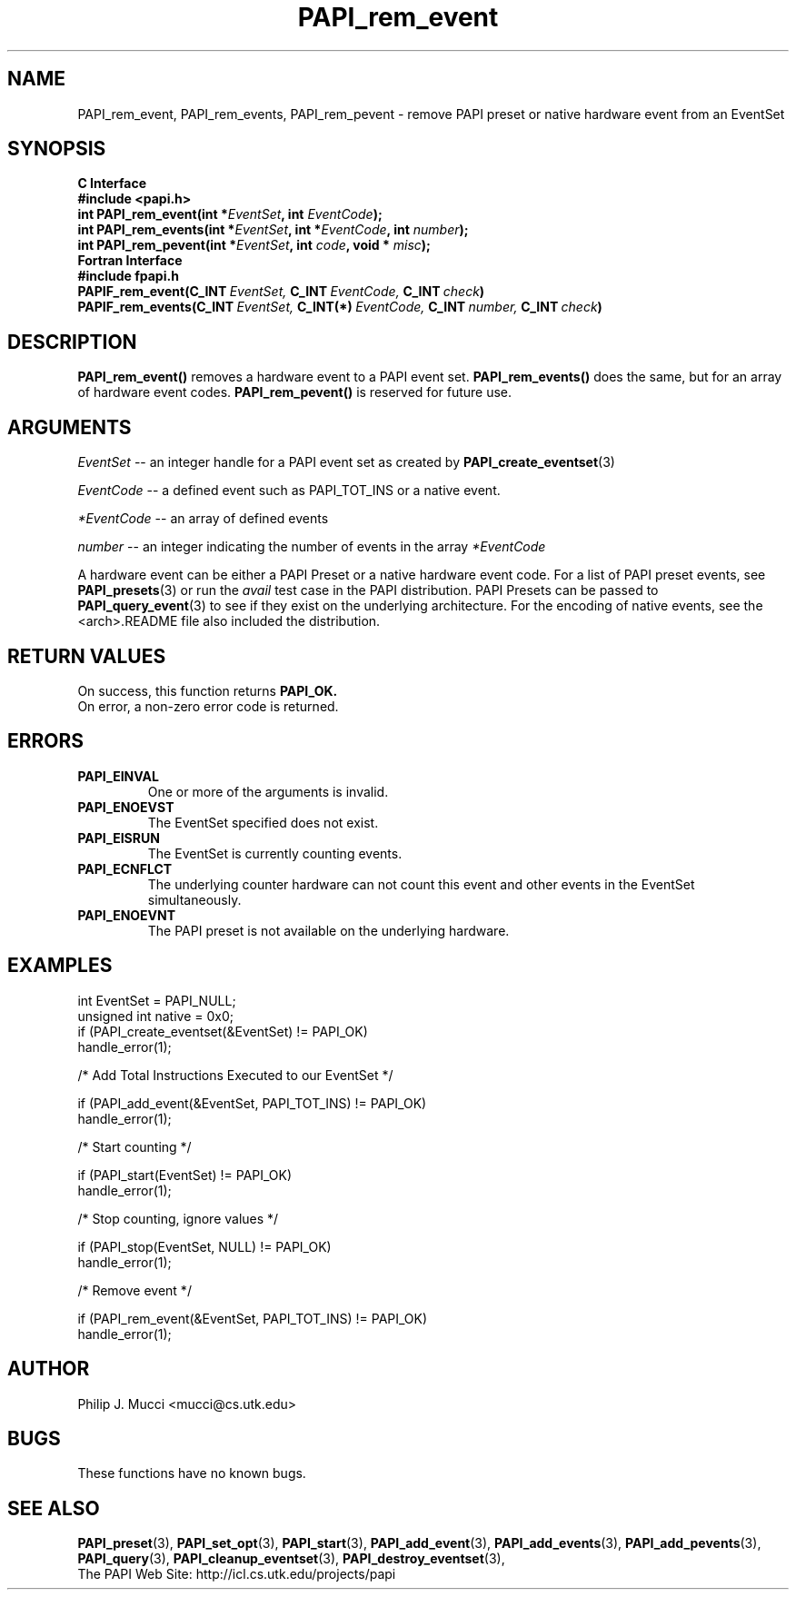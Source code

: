 .\" $Id$
.TH PAPI_rem_event 3 "December, 2001" "PAPI Function Reference" "PAPI"

.SH NAME
PAPI_rem_event, PAPI_rem_events, PAPI_rem_pevent \- remove PAPI preset or native hardware event from an EventSet

.SH SYNOPSIS
.B C Interface
.nf
.B #include <papi.h>
.BI "int\ PAPI_rem_event(int *" EventSet ", int " EventCode ");"
.BI "int\ PAPI_rem_events(int *" EventSet ", int *" EventCode ", int " number ");"
.BI "int\ PAPI_rem_pevent(int *" EventSet ", int " code ", void * " misc ");"
.fi
.B Fortran Interface
.nf
.B #include "fpapi.h"
.BI PAPIF_rem_event(C_INT\  EventSet,\  C_INT\  EventCode,\  C_INT\  check )
.BI PAPIF_rem_events(C_INT\  EventSet,\  C_INT(*)\  EventCode,\  C_INT\  number,\  C_INT\  check )
.fi

.SH DESCRIPTION
.BR "PAPI_rem_event(\|) " "removes a hardware event to a PAPI event set."
.BR "PAPI_rem_events(\|) " "does the same, but for an array of hardware event codes."
.BR "PAPI_rem_pevent(\|) " "is reserved for future use."

.SH ARGUMENTS
.I "EventSet"
--  an integer handle for a PAPI event set as created by
.BR "PAPI_create_eventset" (3)
.LP
.I EventCode
-- a defined event such as PAPI_TOT_INS or a native event.
.LP
.I *EventCode
-- an array of defined events
.LP
.I number
-- an integer indicating the number of events in the array
.I *EventCode

A hardware event can be either a PAPI Preset or a native hardware event code. 
For a list of PAPI preset events, see
.BR "PAPI_presets" "(3) or run the"
.I avail
test case in the PAPI distribution. PAPI Presets can be passed to
.BR "PAPI_query_event" "(3) to see if they exist on the underlying architecture."
For the encoding of native events, see the <arch>.README file 
also included the distribution. 

.SH RETURN VALUES
On success, this function returns
.B "PAPI_OK."
 On error, a non-zero error code is returned.

.SH ERRORS
.TP
.B "PAPI_EINVAL"
One or more of the arguments is invalid.
.TP
.B "PAPI_ENOEVST"
The EventSet specified does not exist.
.TP
.B "PAPI_EISRUN"
The EventSet is currently counting events.
.TP
.B "PAPI_ECNFLCT"
The underlying counter hardware can not count this event and other events
in the EventSet simultaneously.
.TP
.B "PAPI_ENOEVNT"
The PAPI preset is not available on the underlying hardware. 

.SH EXAMPLES
.nf
.if t .ft CW
int EventSet = PAPI_NULL;
unsigned int native = 0x0;
	
if (PAPI_create_eventset(&EventSet) != PAPI_OK)
  handle_error(1);

/* Add Total Instructions Executed to our EventSet */

if (PAPI_add_event(&EventSet, PAPI_TOT_INS) != PAPI_OK)
  handle_error(1);

/* Start counting */

if (PAPI_start(EventSet) != PAPI_OK)
  handle_error(1);

/* Stop counting, ignore values */

if (PAPI_stop(EventSet, NULL) != PAPI_OK)
  handle_error(1);

/* Remove event */

if (PAPI_rem_event(&EventSet, PAPI_TOT_INS) != PAPI_OK)
  handle_error(1);
.if t .ft P
.fi

.SH AUTHOR
Philip J. Mucci <mucci@cs.utk.edu>

.SH BUGS
These functions have no known bugs.

.SH SEE ALSO
.BR PAPI_preset "(3), "
.BR PAPI_set_opt "(3), " PAPI_start "(3), " PAPI_add_event "(3), " 
.BR PAPI_add_events "(3), " PAPI_add_pevents "(3), " PAPI_query "(3), "
.BR PAPI_cleanup_eventset "(3), " PAPI_destroy_eventset "(3), " 
 The PAPI Web Site: 
http://icl.cs.utk.edu/projects/papi
